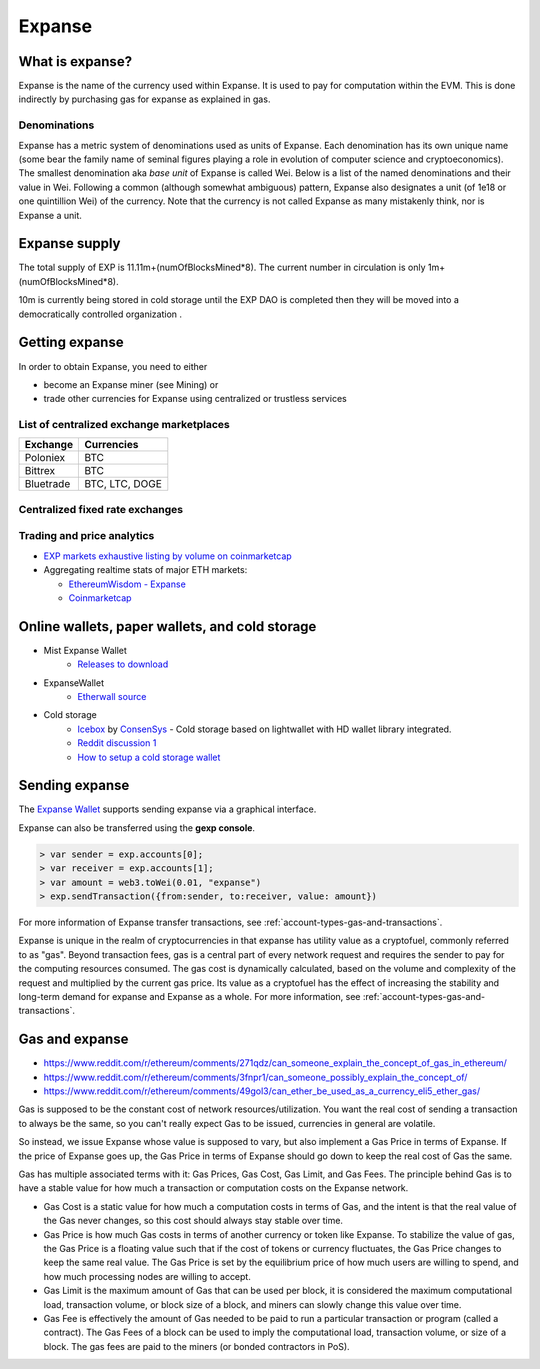 ********************************************************************************
Expanse
********************************************************************************

What is expanse?
================================================================================

Expanse is the name of the currency used within Expanse. It is used to pay for
computation within the EVM. This is done indirectly by purchasing gas for expanse as explained in _`gas`.

Denominations
--------------------------------------------------------

Expanse has a metric system of denominations used as units of Expanse. Each denomination has its own unique name (some bear the family name of seminal figures playing a role in evolution of computer science and cryptoeconomics). The smallest denomination aka *base unit* of Expanse is called Wei. Below is a list of the named denominations and
their value in Wei. Following a common (although somewhat ambiguous) pattern, Expanse also designates a unit (of 1e18 or one quintillion Wei) of the currency. Note that the currency is not called Expanse as many mistakenly think, nor is Expanse a unit.


+-------------------------+-----------+-------------------------------------------+
| Unit                    | Wei Value | Wei                                       |
+=========================+===========+===========================================+
| **wei**                 | 1 wei     | 1                                         |
+-------------------------+-----------+-------------------------------------------+
| **Kwei (babbage)**      | 1e3 wei   | 1,000                                     |
+-------------------------+-----------+-------------------------------------------+
| **Mwei (lovelace)**     | 1e6 wei   | 1,000,000                                 |
+-------------------------+-----------+-------------------------------------------+
| **Gwei (shannon)**      | 1e9 wei   | 1,000,000,000                             |
+-------------------------+-----------+-------------------------------------------+
| **microether (szabo)**  | 1e12 wei  | 1,000,000,000,000                         |
+-------------------------+-----------+-------------------------------------------+
| **milliether (finney)** | 1e15 wei  | 1,000,000,000,000,000                     |
+-------------------------+-----------+-------------------------------------------+
| **expanse**               | 1e18 wei  | 1,000,000,000,000,000,000                 |
+-------------------------+-----------+-------------------------------------------+


Expanse supply
=========================

The total supply of EXP is 11.11m+(numOfBlocksMined*8).
The current number in circulation is only 1m+(numOfBlocksMined*8).

10m is currently being stored in cold storage until the EXP DAO is completed then they will be moved into a democratically controlled organization .


Getting expanse
================================================================================

In order to obtain Expanse, you need to either

* become an Expanse miner (see _`Mining`)  or
* trade other currencies for Expanse using centralized or trustless services

List of centralized exchange marketplaces
--------------------------------------------------------------------------------

========================== ============================
Exchange                   Currencies
========================== ============================
Poloniex                   BTC
Bittrex                    BTC
Bluetrade                  BTC, LTC, DOGE
========================== ============================


Centralized fixed rate exchanges
-----------------------------------


========================== ============================
Exchange                   Currencies
========================== ============================
`Changelly`_              BTC, LTC, DOGE, Other
========================== ============================

.. _Changelly: changelly.com


Trading and price analytics
--------------------------------------------------------------------------------

* `EXP markets exhaustive listing by volume on coinmarketcap <https://coinmarketcap.com/currencies/expanse/#markets>`_
* Aggregating realtime stats of major ETH markets:

  * `EthereumWisdom - Expanse <http://ethereumwisdom.com/#!/expanse>`_
  * `Coinmarketcap <https://coinmarketcap.com/currencies/expanse/>`_


.. _online-wallets-and-storage-solutions:

Online wallets, paper wallets, and cold storage
================================================================================

.. todo::
  This is here just a dumping ground of links and notes
  Please move this over in a listing form to ecosystem

  Keep examples here, maybe explain paranoid practices, list dangers

* Mist Expanse Wallet
    * `Releases to download <https://github.com/expanse-org/mist/releases>`_
* ExpanseWallet
    * `Etherwall source <https://github.com/nrpatten/ExpanseWallet/blob/master/v1.0.0/ExpanseWallet_Installet.exe>`_
* Cold storage
    * `Icebox <https://github.com/ConsenSys/icebox>`_ by `ConsenSys <https://consensys.net/>`_ - Cold storage based on lightwallet with HD wallet library integrated.
    * `Reddit discussion 1 <https://www.reddit.com/r/ethereum/comments/45uvmy/offline_cold_storage_question/offline_cold_storage_question>`_
    * `How to setup a cold storage wallet <https://www.reddit.com/r/ethereum/comments/48wfbv/eli5_how_to_setup_a_cold_storage_wallet_as/>`_

Sending expanse
================================================================================

The `Expanse Wallet  <https://github.com/expanse-org/mist/releases>`_  supports sending expanse via a graphical interface.

Expanse can also be transferred using the **gexp console**.

.. code-block:: console

    > var sender = exp.accounts[0];
    > var receiver = exp.accounts[1];
    > var amount = web3.toWei(0.01, "expanse")
    > exp.sendTransaction({from:sender, to:receiver, value: amount})

For more information of Expanse transfer transactions, see :ref:`account-types-gas-and-transactions`.

Expanse is unique in the realm of cryptocurrencies in that expanse has utility value as a cryptofuel, commonly referred to as "gas". Beyond transaction fees, gas is a central part of every network request and requires the sender to pay for the computing resources consumed. The gas cost is dynamically calculated, based on the volume and complexity of the request and multiplied by the current gas price. Its value as a cryptofuel has the effect of increasing the stability and long-term  demand for expanse and Expanse as a whole. For more information, see :ref:`account-types-gas-and-transactions`.

Gas and expanse
=============================

* https://www.reddit.com/r/ethereum/comments/271qdz/can_someone_explain_the_concept_of_gas_in_ethereum/
* https://www.reddit.com/r/ethereum/comments/3fnpr1/can_someone_possibly_explain_the_concept_of/
* https://www.reddit.com/r/ethereum/comments/49gol3/can_ether_be_used_as_a_currency_eli5_ether_gas/


Gas is supposed to be the constant cost of network resources/utilization. You want the real cost of sending a transaction to always be the same, so you can't really expect Gas to be issued, currencies in general are volatile.

So instead, we issue Expanse whose value is supposed to vary, but also implement a Gas Price in terms of Expanse. If the price of Expanse goes up, the Gas Price in terms of Expanse should go down to keep the real cost of Gas the same.

Gas has multiple associated terms with it: Gas Prices, Gas Cost, Gas Limit, and Gas Fees. The principle behind Gas is to have a stable value for how much a transaction or computation costs on the Expanse network.

* Gas Cost is a static value for how much a computation costs in terms of Gas, and the intent is that the real value of the Gas never changes, so this cost should always stay stable over time.
* Gas Price is how much Gas costs in terms of another currency or token like Expanse. To stabilize the value of gas, the Gas Price is a floating value such that if the cost of tokens or currency fluctuates, the Gas Price changes to keep the same real value. The Gas Price is set by the equilibrium price of how much users are willing to spend, and how much processing nodes are willing to accept.
* Gas Limit is the maximum amount of Gas that can be used per block, it is considered the maximum computational load, transaction volume, or block size of a block, and miners can slowly change this value over time.
* Gas Fee is effectively the amount of Gas needed to be paid to run a particular transaction or program (called a contract). The Gas Fees of a block can be used to imply the computational load, transaction volume, or size of a block. The gas fees are paid to the miners (or bonded contractors in PoS).
